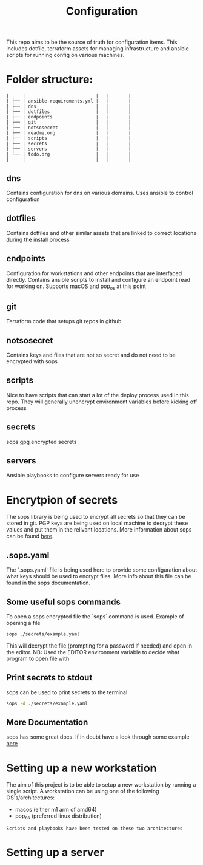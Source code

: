 #+TITLE: Configuration

This repo aims to be the source of truth for configuration items. This includes dotfile, terraform assets for managing infrastructure and ansible scripts for running config on various machines.

* Folder structure:

#+begin_src
| .   |                          |   |       |
| ├── | ansible-requirements.yml |   |       |
| ├── | dns                      |   |       |
| ├── | dotfiles                 |   |       |
| ├── | endpoints                |   |       |
| ├── | git                      |   |       |
| ├── | notsosecret              |   |       |
| ├── | readme.org               |   |       |
| ├── | scripts                  |   |       |
| ├── | secrets                  |   |       |
| ├── | servers                  |   |       |
| └── | todo.org                 |   |       |
|     |                          |   |       |
#+end_src

** dns
Contains configuration for dns on various domains. Uses ansible to control configuration
** dotfiles
Contains dotfiles and other similar assets that are linked to correct locations during the install process
** endpoints
Configuration for workstations and other endpoints that are interfaced directly. Contains ansible scripts to install and configure an endpoint read for working on. Supports macOS and pop_os at this point
** git
Terraform code that setups git repos in github
** notsosecret
Contains keys and files that are not so secret and do not need to be encrypted with sops
** scripts
Nice to have scripts that can start a lot of the deploy process used in this repo. They will generally unencrypt environment variables before kicking off process
** secrets
sops gpg encrypted secrets
** servers
Ansible playbooks to configure servers ready for use

* Encrytpion of secrets

The sops library is being used to encrypt all secrets so that they can be stored in git. PGP keys are being used on local machine to decrypt these values and put them in the relivant locations. More information about sops can be found [[https://github.com/mozilla/sops][here]].

** .sops.yaml

The `.sops.yaml` file is being used here to provide some configuration about what keys should be used to encrypt files. More info about this file can be found in the sops documentation.

** Some useful sops commands

To open a sops encrypted file the `sops` command is used. Example of opening a file
#+begin_src sh
sops ./secrets/example.yaml
#+end_src

This will decrypt the file (prompting for a password if needed) and open in the editor. NB: Used the EDITOR environment variable to decide what program to open file with

** Print secrets to stdout
sops can be used to print secrets to the terminal
#+begin_src sh
sops -d ./secrets/example.yaml
#+end_src

** More Documentation
sops has some great docs. If in doubt have a look through some example [[https://github.com/mozilla/sops][here]]

* Setting up a new workstation

The aim of this project is to be able to setup a new workstation by running a single script. A workstation can be using one of the following OS's/architectures:

- macos (either m1 arm of amd64)
- pop_os (preferred linux distribution)

#+begin_src
Scripts and playbooks have been tested on these two architectures
#+end_src

* Setting up a server
